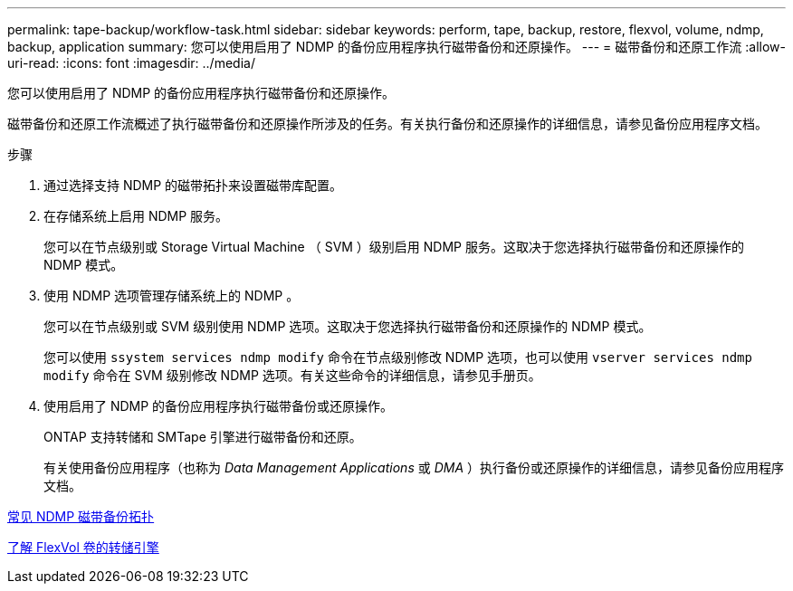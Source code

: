 ---
permalink: tape-backup/workflow-task.html 
sidebar: sidebar 
keywords: perform, tape, backup, restore, flexvol, volume, ndmp, backup, application 
summary: 您可以使用启用了 NDMP 的备份应用程序执行磁带备份和还原操作。 
---
= 磁带备份和还原工作流
:allow-uri-read: 
:icons: font
:imagesdir: ../media/


[role="lead"]
您可以使用启用了 NDMP 的备份应用程序执行磁带备份和还原操作。

磁带备份和还原工作流概述了执行磁带备份和还原操作所涉及的任务。有关执行备份和还原操作的详细信息，请参见备份应用程序文档。

.步骤
. 通过选择支持 NDMP 的磁带拓扑来设置磁带库配置。
. 在存储系统上启用 NDMP 服务。
+
您可以在节点级别或 Storage Virtual Machine （ SVM ）级别启用 NDMP 服务。这取决于您选择执行磁带备份和还原操作的 NDMP 模式。

. 使用 NDMP 选项管理存储系统上的 NDMP 。
+
您可以在节点级别或 SVM 级别使用 NDMP 选项。这取决于您选择执行磁带备份和还原操作的 NDMP 模式。

+
您可以使用 `ssystem services ndmp modify` 命令在节点级别修改 NDMP 选项，也可以使用 `vserver services ndmp modify` 命令在 SVM 级别修改 NDMP 选项。有关这些命令的详细信息，请参见手册页。

. 使用启用了 NDMP 的备份应用程序执行磁带备份或还原操作。
+
ONTAP 支持转储和 SMTape 引擎进行磁带备份和还原。

+
有关使用备份应用程序（也称为 _Data Management Applications_ 或 _DMA_ ）执行备份或还原操作的详细信息，请参见备份应用程序文档。



xref:common-ndmp-topologies-reference.adoc[常见 NDMP 磁带备份拓扑]

xref:data-backup-dump-concept.adoc[了解 FlexVol 卷的转储引擎]
